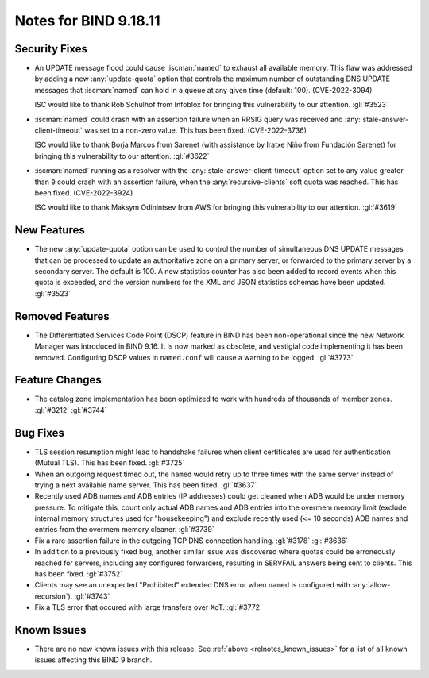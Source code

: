 .. Copyright (C) Internet Systems Consortium, Inc. ("ISC")
..
.. SPDX-License-Identifier: MPL-2.0
..
.. This Source Code Form is subject to the terms of the Mozilla Public
.. License, v. 2.0.  If a copy of the MPL was not distributed with this
.. file, you can obtain one at https://mozilla.org/MPL/2.0/.
..
.. See the COPYRIGHT file distributed with this work for additional
.. information regarding copyright ownership.

Notes for BIND 9.18.11
----------------------

Security Fixes
~~~~~~~~~~~~~~

- An UPDATE message flood could cause :iscman:`named` to exhaust all
  available memory. This flaw was addressed by adding a new
  :any:`update-quota` option that controls the maximum number of
  outstanding DNS UPDATE messages that :iscman:`named` can hold in a
  queue at any given time (default: 100). (CVE-2022-3094)

  ISC would like to thank Rob Schulhof from Infoblox for bringing this
  vulnerability to our attention. :gl:`#3523`

- :iscman:`named` could crash with an assertion failure when an RRSIG
  query was received and :any:`stale-answer-client-timeout` was set to a
  non-zero value. This has been fixed. (CVE-2022-3736)

  ISC would like to thank Borja Marcos from Sarenet (with assistance by
  Iratxe Niño from Fundación Sarenet) for bringing this vulnerability to
  our attention. :gl:`#3622`

- :iscman:`named` running as a resolver with the
  :any:`stale-answer-client-timeout` option set to any value greater
  than ``0`` could crash with an assertion failure, when the
  :any:`recursive-clients` soft quota was reached. This has been fixed.
  (CVE-2022-3924)

  ISC would like to thank Maksym Odinintsev from AWS for bringing this
  vulnerability to our attention. :gl:`#3619`

New Features
~~~~~~~~~~~~

- The new :any:`update-quota` option can be used to control the number
  of simultaneous DNS UPDATE messages that can be processed to update an
  authoritative zone on a primary server, or forwarded to the primary
  server by a secondary server. The default is 100. A new statistics
  counter has also been added to record events when this quota is
  exceeded, and the version numbers for the XML and JSON statistics
  schemas have been updated. :gl:`#3523`

Removed Features
~~~~~~~~~~~~~~~~

- The Differentiated Services Code Point (DSCP) feature in BIND
  has been non-operational since the new Network Manager was introduced
  in BIND 9.16. It is now marked as obsolete, and vestigial code
  implementing it has been removed. Configuring DSCP values in
  ``named.conf`` will cause a warning to be logged. :gl:`#3773`

Feature Changes
~~~~~~~~~~~~~~~

- The catalog zone implementation has been optimized to work with
  hundreds of thousands of member zones. :gl:`#3212` :gl:`#3744`

Bug Fixes
~~~~~~~~~

- TLS session resumption might lead to handshake failures when client
  certificates are used for authentication (Mutual TLS).  This has
  been fixed. :gl:`#3725`

- When an outgoing request timed out, the ``named`` would retry up to three
  times with the same server instead of trying a next available name server.
  This has been fixed. :gl:`#3637`

- Recently used ADB names and ADB entries (IP addresses) could get cleaned when
  ADB would be under memory pressure.  To mitigate this, count only actual ADB
  names and ADB entries into the overmem memory limit (exclude internal memory
  structures used for "housekeeping") and exclude recently used (<= 10 seconds)
  ADB names and entries from the overmem memory cleaner. :gl:`#3739`

- Fix a rare assertion failure in the outgoing TCP DNS connection handling.
  :gl:`#3178` :gl:`#3636`

- In addition to a previously fixed bug, another similar issue was discovered
  where quotas could be erroneously reached for servers, including any
  configured forwarders, resulting in SERVFAIL answers being sent to clients.
  This has been fixed. :gl:`#3752`

- Clients may see an unexpected "Prohibited" extended DNS error when ``named``
  is configured with :any:`allow-recursion`). :gl:`#3743`

- Fix a TLS error that occured with large transfers over XoT. :gl:`#3772`

Known Issues
~~~~~~~~~~~~

- There are no new known issues with this release. See :ref:`above
  <relnotes_known_issues>` for a list of all known issues affecting this
  BIND 9 branch.
